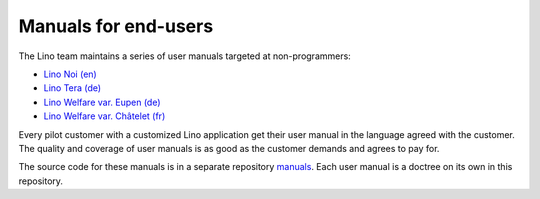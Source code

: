 =====================
Manuals for end-users
=====================

The Lino team maintains a series of user manuals targeted at
non-programmers:

- `Lino Noi (en) <http://noi.lino-framework.org>`__
- `Lino Tera (de) <http://de.tera.lino-framework.org>`__
- `Lino Welfare var. Eupen (de) <http://de.welfare.lino-framework.org>`__
- `Lino Welfare var. Châtelet (fr) <http://fr.welfare.lino-framework.org>`__

Every pilot customer with a customized Lino application get their user
manual in the language agreed with the customer.  The quality and
coverage of user manuals is as good as the customer demands and agrees
to pay for.

The source code for these manuals is in a separate repository `manuals
<https://github.com/lino-framework/manuals/>`__.  Each user manual is
a doctree on its own in this repository.

